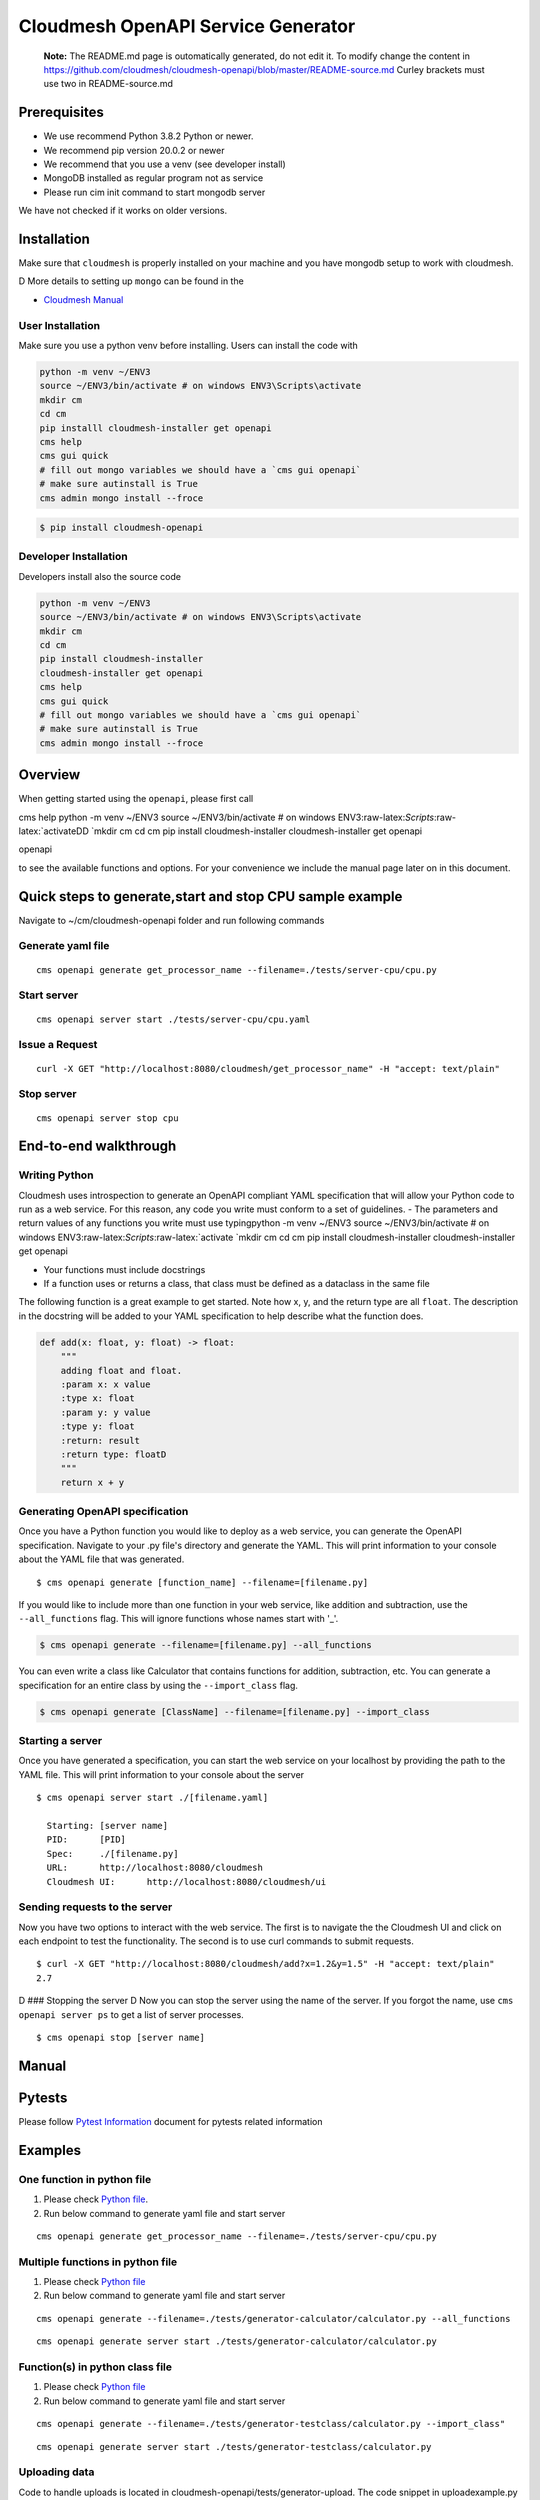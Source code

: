 Cloudmesh OpenAPI Service Generator
===================================

    **Note:** The README.md page is outomatically generated, do not edit
    it. To modify change the content in
    https://github.com/cloudmesh/cloudmesh-openapi/blob/master/README-source.md
    Curley brackets must use two in README-source.md

|image| |Python| |License| |Format| |Status| |Travis|

Prerequisites
-------------

-  We use recommend Python 3.8.2 Python or newer.
-  We recommend pip version 20.0.2 or newer
-  We recommend that you use a venv (see developer install)
-  MongoDB installed as regular program not as service
-  Please run cim init command to start mongodb server

We have not checked if it works on older versions.

Installation
------------

Make sure that ``cloudmesh`` is properly installed on your machine and
you have mongodb setup to work with cloudmesh.

D More details to setting up ``mongo`` can be found in the

-  `Cloudmesh
   Manual <https://cloudmesh.github.io/cloudmesh-manual/installation/install.html>`__

User Installation
~~~~~~~~~~~~~~~~~

Make sure you use a python venv before installing. Users can install the
code with

.. code:: bash

    python -m venv ~/ENV3
    source ~/ENV3/bin/activate # on windows ENV3\Scripts\activate
    mkdir cm
    cd cm
    pip installl cloudmesh-installer get openapi 
    cms help
    cms gui quick
    # fill out mongo variables we should have a `cms gui openapi`
    # make sure autinstall is True
    cms admin mongo install --froce

.. code:: bash

    $ pip install cloudmesh-openapi

Developer Installation
~~~~~~~~~~~~~~~~~~~~~~

Developers install also the source code

.. code:: bash

    python -m venv ~/ENV3
    source ~/ENV3/bin/activate # on windows ENV3\Scripts\activate
    mkdir cm
    cd cm
    pip install cloudmesh-installer
    cloudmesh-installer get openapi 
    cms help
    cms gui quick
    # fill out mongo variables we should have a `cms gui openapi`
    # make sure autinstall is True
    cms admin mongo install --froce

Overview
--------

When getting started using the ``openapi``, please first call

cms help python -m venv ~/ENV3 source ~/ENV3/bin/activate # on windows
ENV3:raw-latex:`\Scripts`:raw-latex:`\activateDD
`mkdir cm cd cm pip install cloudmesh-installer cloudmesh-installer get
openapi

openapi

to see the available functions and options. For your convenience we
include the manual page later on in this document.

Quick steps to generate,start and stop CPU sample example
---------------------------------------------------------

Navigate to ~/cm/cloudmesh-openapi folder and run following commands

Generate yaml file
~~~~~~~~~~~~~~~~~~

::

    cms openapi generate get_processor_name --filename=./tests/server-cpu/cpu.py

Start server
~~~~~~~~~~~~

::

    cms openapi server start ./tests/server-cpu/cpu.yaml

Issue a Request
~~~~~~~~~~~~~~~

::

    curl -X GET "http://localhost:8080/cloudmesh/get_processor_name" -H "accept: text/plain"

Stop server
~~~~~~~~~~~

::

    cms openapi server stop cpu

End-to-end walkthrough
----------------------

Writing Python
~~~~~~~~~~~~~~

Cloudmesh uses introspection to generate an OpenAPI compliant YAML
specification that will allow your Python code to run as a web service.
For this reason, any code you write must conform to a set of guidelines.
- The parameters and return values of any functions you write must use
typingpython -m venv ~/ENV3 source ~/ENV3/bin/activate # on windows
ENV3:raw-latex:`\Scripts`:raw-latex:`\activate
`mkdir cm cd cm pip install cloudmesh-installer cloudmesh-installer get
openapi

-  Your functions must include docstrings
-  If a function uses or returns a class, that class must be defined as
   a dataclass in the same file

The following function is a great example to get started. Note how x, y,
and the return type are all ``float``. The description in the docstring
will be added to your YAML specification to help describe what the
function does.

.. code:: python

    def add(x: float, y: float) -> float:
        """
        adding float and float.
        :param x: x value
        :type x: float
        :param y: y value
        :type y: float
        :return: result
        :return type: floatD
        """
        return x + y

Generating OpenAPI specification
~~~~~~~~~~~~~~~~~~~~~~~~~~~~~~~~

Once you have a Python function you would like to deploy as a web
service, you can generate the OpenAPI specification. Navigate to your
.py file's directory and generate the YAML. This will print information
to your console about the YAML file that was generated.

::

    $ cms openapi generate [function_name] --filename=[filename.py]

If you would like to include more than one function in your web service,
like addition and subtraction, use the ``--all_functions`` flag. This
will ignore functions whose names start with '\_'.

.. code:: bash

    $ cms openapi generate --filename=[filename.py] --all_functions

You can even write a class like Calculator that contains functions for
addition, subtraction, etc. You can generate a specification for an
entire class by using the ``--import_class`` flag.

.. code:: bash

    $ cms openapi generate [ClassName] --filename=[filename.py] --import_class

Starting a server
~~~~~~~~~~~~~~~~~

Once you have generated a specification, you can start the web service
on your localhost by providing the path to the YAML file. This will
print information to your console about the server

::

    $ cms openapi server start ./[filename.yaml]

      Starting: [server name]
      PID:      [PID]
      Spec:     ./[filename.py]
      URL:      http://localhost:8080/cloudmesh
      Cloudmesh UI:      http://localhost:8080/cloudmesh/ui
      

Sending requests to the server
~~~~~~~~~~~~~~~~~~~~~~~~~~~~~~

Now you have two options to interact with the web service. The first is
to navigate the the Cloudmesh UI and click on each endpoint to test the
functionality. The second is to use curl commands to submit requests.

::

    $ curl -X GET "http://localhost:8080/cloudmesh/add?x=1.2&y=1.5" -H "accept: text/plain"
    2.7

D ### Stopping the server D Now you can stop the server using the name
of the server. If you forgot the name, use ``cms openapi server ps`` to
get a list of server processes.

::

    $ cms openapi stop [server name]

Manual
------

.. code:: bash

Pytests
-------

Please follow `Pytest Information <tests/README.md>`__ document for
pytests related information

Examples
--------

One function in python file
~~~~~~~~~~~~~~~~~~~~~~~~~~~

1. Please check `Python file <tests/server-cpu/cpu.py>`__.

2. Run below command to generate yaml file and start server

::

    cms openapi generate get_processor_name --filename=./tests/server-cpu/cpu.py

Multiple functions in python file
~~~~~~~~~~~~~~~~~~~~~~~~~~~~~~~~~

1. Please check `Python
   file <tests/generator-calculator/calculator.py>`__

2. Run below command to generate yaml file and start server

::

    cms openapi generate --filename=./tests/generator-calculator/calculator.py --all_functions

::

    cms openapi generate server start ./tests/generator-calculator/calculator.py

Function(s) in python class file
~~~~~~~~~~~~~~~~~~~~~~~~~~~~~~~~

1. Please check `Python
   file <tests/generator-testclass/calculator.py>`__

2. Run below command to generate yaml file and start server

::

    cms openapi generate --filename=./tests/generator-testclass/calculator.py --import_class"

::

    cms openapi generate server start ./tests/generator-testclass/calculator.py

Uploading data
~~~~~~~~~~~~~~

Code to handle uploads is located in
cloudmesh-openapi/tests/generator-upload. The code snippet in
uploadexample.py and the specification in uploadexample.yaml can be
added to existing projects by adding the ``--enable_upload`` flag to the
``cms openapi generate`` command. The web service will be able to
retrieve the uploaded file from ~/.cloudmesh/upload-file/.

Upload example
^^^^^^^^^^^^^^

This example shows how to upload a CSV file and how the web service can
retrieve it.

First, generate the OpenAPI specification and start the server

::

    cms openapi generate print_csv2np --filename=./tests/generator-upload/csv_reader.py --enable_upload
    cms openapi server start ./tests/generator-upload/csv_reader.yaml

Next, navigate to localhost:8080/cloudmesh/ui. Click to open the /upload
endpoint, then click 'Try it out.' Click to choose a file to upload,
then upload tests/generator-upload/np\_test.csv. Click 'Execute' to
complete the upload.

To access what was in the uploaded file, click to open the
/print\_csv2np endpoint, then click 'Try it out.' Enter np\_test.csv in
the field that prompts for a filename, and then click Execute to view
the numpy array defined by the CSV file.

Downloading data
~~~~~~~~~~~~~~~~

Always the same

abc.txt <- /data/xyz/klmn.txt

Merge openapi's
~~~~~~~~~~~~~~~

::

    merge [APIS...] - > single.yaml

Google
~~~~~~

After you create your google cloud account, it is recommended to
download and install Google's `Cloud
SDK <https://cloud.google.com/sdk/docs/quickstarts>`__. This will enable
CLI. Make sure you enable all the required services.

For example:

``gcloud services enable servicemanagement.googleapis.com``

``gcloud services enable endpoints.googleapis.com``

and any other services you might be using for your specific Cloud API
function.

To begin using the tests for any of the Google Cloud Platform AI
services you must first set up a Google account (set up a free tier
account): `Google Account
Setup <https://cloud.google.com/billing/docs/how-to/manage-billing-account>`__

After you create your google cloud account, it is recommended to
download and install Google's `Cloud
SDK <https://cloud.google.com/sdk/docs/quickstarts>`__. This will enable
CLI. Make sure you enable all the required services.

For example:

``gcloud services enable servicemanagement.googleapis.com``
``gcloud services enable servicecontrol.googleapis.com``
``gcloud services enable endpoints.googleapis.com``

and any other services you might be using for your specific Cloud API
function.

It is also required to install the cloudmesh-cloud package, if not
already installed:

.. code:: bash

    cloudmesh-installer get cloud
    cloudmesh-installer install cloud

This will allow you automatically fill out the cloudmesh yaml file with
your credentials once you generate the servcie account JSON file.

After you have verified your account is created you must then give your
account access to the proper APIs and create a project in the Google
Cloud Platform(GCP) console.

1. Go to the `project
   selector <console.cloud.google.com/projectselector2/home/>`__

2. Follow directions from Google to create a project linked to your
   account

Setting up your Google account
^^^^^^^^^^^^^^^^^^^^^^^^^^^^^^

Before you generate the service account JSON file for your account you
will want to enable a number of services in the GCP console.

-  Google Compute
-  Billing
-  Cloud Natural Language API
-  Translate API

1. To do this you will need to click the menu icon in the Dashboard
   navigation bar. Ensure you are in the correct porject.

2. Once that menu is open hover over the "APIs and Services" menu item
   and click on "Dashboard" in the submenu.

3. At the dashboard click on the "+ Enable APIs and Services" button at
   the top of the dashboard

4. Search for **cloud natural language**" to find the API in the search
   results and click the result

5. Once the page opens click "Enable"

6. Do the same for the **translate** API to enable that as well

7. Do the same for the **compute engine API** to enable that as well

You must now properly set up the account roles to ensure you will have
access to the API. Follow the directions from Google to `set up proper
authentication <https://cloud.google.com/natural-language/docs/setup#auth>`__

Make you account an owner for each of the APIs in the IAM tool as
directed in the authentication steps for the natural language API. This
makes your service account have proper access to the required APIs and
once the private key is downloaded those will be stored there.

It is VERY important that you create a service account and download the
private key as described in the directions from Google. If you do not
the cms google commands will not work properly.

Once you have properly set up your permissions please make sure you
download your JSON private key for the service account that has
permissions set up for the required API services. These steps to
download are found
`here <https://cloud.google.com/natural-language/docs/setup#sa-create>`__.
Please take note of where you store the downloaded JSON and copy the
path string to a easily accessible location.

The client libraries for each API are included in teh requirements.txt
file for the openapi proejct and should be isntalled when the package is
installed. If not, follow directions outlined by google install each
package:

``google-cloud-translate``, ``google-cloud-language``

To pass the information from your service account private key file ot
the cloudmesh yaml file run the following command:

.. code:: bash

    cms register update --kind=google --service=compute --filename=<<google json file>>

Running the Google Natural Language and Translate REST Services
^^^^^^^^^^^^^^^^^^^^^^^^^^^^^^^^^^^^^^^^^^^^^^^^^^^^^^^^^^^^^^^

1. Navigate to the ``~/.cloudmesh`` repo and create a cache directory
   for your text examples you would like to analyze.

   .. code:: bash

       mkdir text-cache

2. Add any plain text files your would like to analyze to this directory
   with a name that has no special characters or spaces. You can copy
   the files at this location,
   ``./cloudmesh-openapi/tests/textanaysis-example-text/reviews/`` into
   the text-cache if you want to use provided examples.

3. Navigate to the ``./cloudmesh-openapi`` directory on your machine

4. Utilize the generate command to create the OpenAPI spec

   .. code:: bash

       cms openapi generate TextAnalysis --filename=./tests/generator-natural-lang/natural-lang-analysis.py --all_functions

5. Start the server after the yaml file is generated ot the same
   directory as the .py file

   .. code:: bash

       cms openapie start server ./tests/generator-natural-lang/natural-lang-analysis.yaml

6. Run a curl command against the newly running server to verify it
   returns a result as expected.

   -  Sample text file name is only meant to be the name of the file not
      the full path.

   .. code:: bash

       curl -X GET "http://127.0.0.1:8080/cloudmesh/analyze?filename=<<sample text file name>>&cloud=google"

   -  This is currently only ready to translate a single word through
      the API.

   .. code:: bash

       curl -X GET "http://127.0.0.1:8080/cloudmesh/translate_text?cloud=google&text=<<word to translate>>&lang=<<lang code>>"

7. Stop the server

   .. code:: bash

       cms openapi server stop natural-lang-analysis

AWS
~~~

-  Jonathan

Azure
~~~~~

Setting up Azure Sentiment Analysis and Translation Services
^^^^^^^^^^^^^^^^^^^^^^^^^^^^^^^^^^^^^^^^^^^^^^^^^^^^^^^^^^^^

1. Create an Azure subscription. If you don't have one, create a `free
   account <https://azure.microsoft.com/try/cognitive-services/>`__

2. Create a `Text Analysis
   resource <https://portal.azure.com/#create/Microsoft.CognitiveServicesTextAnalytics>`__

   -  This link will require you to be logged in to the Azure portal

3. Create a `Translation
   Resource <https://docs.microsoft.com/en-us/azure/cognitive-services/cognitive-services-apis-create-account?tabs=multiservice%2Cwindows>`__

4. The microsoft packages are included in the openapi package
   requirements file so they should be installed. If they are not,
   install the following:

``pip install msrest``, ``pip install azure-ai-textanalytics``

5.  Navigate to the ``~/.cloudmesh`` repo and create a cache directory
    for your text examples you would like to analyze.

    .. code:: bash

        mkdir text-cache

6.  Add any plain text files your would like to analyze to this
    directory with a name that has no special characters or spaces. You
    can copy the files at this location,
    ``./cloudmesh-openapi/tests/textanaysis-example-text/reviews/`` into
    the text-cache if you want to use provided examples.

7.  Navigate to the ``./cloudmesh-openapi`` directory on your machine

8.  Utilize the generate command to create the OpenAPI spec

    .. code:: bash

        cms openapi generate TextAnalysis --filename=./tests/generator-natural-lang/natural-lang-analysis.py --all_functions

9.  Start the server after the yaml file is generated ot the same
    directory as the .py file

    .. code:: bash

        cms openapie start server ./tests/generator-natural-lang/natural-lang-analysis.yaml

10. Run a curl command against the newly running server to verify it
    returns a result as expected.

    -  Sample text file name is only meant to be the name of the file
       not the full path.

    .. code:: bash

        curl -X GET "http://127.0.0.1:8080/cloudmesh/analyze?filename=<<sample text file name>>&cloud=azure"

    -  This is currently only ready to translate a single word through
       the API.
    -  Available language tags are described in the `Azure
       docs <https://docs.microsoft.com/en-us/azure/cognitive-services/translator/reference/v3-0-languages>`__

       .. code:: bash

           curl -X GET "http://127.0.0.1:8080/cloudmesh/translate_text?cloud=azure&text=<<word to translate>>&lang=<<lang code>>"

11. Stop the server

    .. code:: bash

        cms openapi server stop natural-lang-analysis

The natural langauge analysis API can be improved by allowing for full
phrase translation via the API. If you contribute to this API there is
room for improvement to add custom translation models as well if
preferred to pre-trained APIs.

Setting up Azure ComputerVision AI services
^^^^^^^^^^^^^^^^^^^^^^^^^^^^^^^^^^^^^^^^^^^

Prerequisite
''''''''''''

Using the Azure Computer Vision AI service, you can describe, analyze
and/ or get tags for a locally stored image or you can read the text
from an image or hand-written file.

-  Azure subscription. If you don't have one, create a `free
   account <https://azure.microsoft.com/try/cognitive-services/>`__
   before you continue further.
-  Create a Computer Vision resource and get the
   COMPUTER\_VISION\_SUBSCRIPTION\_KEY and COMPUTER\_VISION\_ENDPOINT.
   Follow
   `instructions <https://docs.microsoft.com/en-us/azure/cognitive-services/cognitive-services-apis-create-account?tabs=singleservice%2Cunix>`__
   to get the same.
-  Install following Python packages in your virtual environment:
-  requests
-  Pillow
-  Install Computer Vision client library

.. code:: bash

      pip install --upgrade azure-cognitiveservices-vision-computervision

Steps to implement and use Azure AI image and text *REST-services*
''''''''''''''''''''''''''''''''''''''''''''''''''''''''''''''''''

-  Go to ``./cloudmesh-openapi`` directory

-  Run following command to generate the YAML files

.. code:: bash

      cms openapi generate AzureAiImage --filename=./tests/generator-azureai/azure-ai-image-function.py --all_functions --enable_upload
      cms openapi generate AzureAiText --filename=./tests/generator-azureai/azure-ai-text-function.py --all_functions --enable_upload

-  Verify the *YAML* files created in ``./tests/generator-azureai``
   directory

.. code:: bash

      azure-ai-image-function.yaml
      azure-ai-text-function.yaml

-  Start the REST service by running following command in
   ``./cloudmesh-openapi`` directory

.. code:: bash

      cms openapi server start ./tests/generator-azureai/azure-ai-image-function.yaml

The default port used for starting the service is 8080. In case you want
to start more than one REST service, use a different port in following
command:

.. code:: bash

      cms openapi server start ./tests/generator-azureai/azure-ai-text-function.yaml --port=<**Use a different port than 8080**>

-  Access the REST service using http://localhost:8080/cloudmesh/ui/

-  After you have started the azure-ai-image-function or
   azure-ai-text-function on default port 8080, run following command to
   upload the image or text\_image file

.. code:: bash

      curl -X POST "http://localhost:8080/cloudmesh/upload" -H  "accept: text/plain" -H  "Content-Type: multipart/form-data" -F "upload=@tests/generator-azureai/<image_name_with_extension>;type=image/jpeg"

Keep your test image files at ``./tests/generator-azureai/`` directory

-  With *azure-ai-text-function* started on port=8080, in order to test
   the azure ai function for text detection in an image, run following
   command

.. code:: bash

      curl -X GET "http://localhost:8080/cloudmesh/azure-ai-text-function_upload-enabled/get_text_results?image_name=<image_name_with_extension_uploaded_earlier>" -H "accept: text/plain"

-  With *azure-ai-image-function* started on port=8080, in order to test
   the azure ai function for describing an image, run following command

.. code:: bash

      curl -X GET "http://localhost:8080/cloudmesh/azure-ai-image-function_upload-enabled/get_image_desc?image_name=<image_name_with_extension_uploaded_earlier>" -H "accept: text/plain"

-  With *azure-ai-image-function* started on port=8080, in order to test
   the azure ai function for analyzing an image, run following command

.. code:: bash

      curl -X GET "http://localhost:8080/cloudmesh/azure-ai-image-function_upload-enabled/get_image_analysis?image_name=<image_name_with_extension_uploaded_earlier>" -H "accept: text/plain"

-  With *azure-ai-image-function* started on port=8080, in order to test
   the azure ai function for identifying tags in an image, run following
   command

.. code:: bash

      curl -X GET "http://localhost:8080/cloudmesh/azure-ai-image-function_upload-enabled/get_image_tags?image_name=<image_name_with_extension_uploaded_earlier>" -H "accept: text/plain"

-  Check the running REST services using following command:

.. code:: bash

      cms openapi server ps

-  Stop the REST service using following command(s):

.. code:: bash

      cms openapi server stop azure-ai-image-function
      cms openapi server stop azure-ai-text-function

Test
----

The following table lists the different test we have, we provide
additional information for the tests in the test directory ina README
file. Summaries are provided bellwo the table

+-------------+---------------------+--------+
| Test        | Short Description   | Link   |
+=============+=====================+========+
| Generator   | Bla Bla             | Link   |
+-------------+---------------------+--------+

Generator:

    This is a paragraph describing what the test is supposed to do can
    be short another line

-  `test\_001\_registry <tests/test_001_registry.py>`__
-  `test\_003\_server\_manage\_cpu <tests/test_003_server_manage_cpu.py>`__
-  `test\_010\_generator <tests/test_010_generator.py>`__
-  `test\_011\_generator\_cpu <tests/test_011_generator_cpu.py>`__
-  `test\_012\_generator\_calculator <tests/test_012_generator_calculator.py>`__
-  `test\_015\_generator\_azureai <tests/test_015_generator_azureai.py>`__
-  `test\_020\_server\_manage <tests/test_020_server_manage.py>`__
-  `test\_generator\_natural\_language <tests/test_generator_natural_language.py>`__
-  `test\_server\_cms\_cpu <tests/test_server_cms_cpu.py>`__

.. |image| image:: https://img.shields.io/pypi/v/cloudmesh-openapi.svg
   :target: https://pypi.org/project/cloudmesh-openapi/
.. |Python| image:: https://img.shields.io/pypi/pyversions/cloudmesh-openapi.svg
   :target: https://pypi.python.org/pypi/cloudmesh-openapi
.. |License| image:: https://img.shields.io/badge/License-Apache%202.0-blue.svg
   :target: https://github.com/cloudmesh/cloudmesh-openapi/blob/master/LICENSE
.. |Format| image:: https://img.shields.io/pypi/format/cloudmesh-openapi.svg
   :target: https://pypi.python.org/pypi/cloudmesh-openapi
.. |Status| image:: https://img.shields.io/pypi/status/cloudmesh-openapi.svg
   :target: https://pypi.python.org/pypi/cloudmesh-openapi
.. |Travis| image:: https://travis-ci.com/cloudmesh/cloudmesh-openapi.svg?branch=master
   :target: https://travis-ci.com/cloudmesh/cloudmesh-openapi
